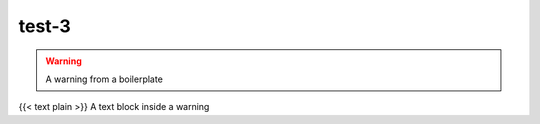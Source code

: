 test-3
=================================

.. warning::

   A warning from a boilerplate

{{< text plain >}} A text block inside a warning


